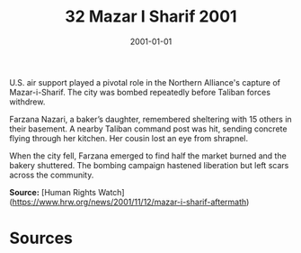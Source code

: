 #+TITLE: 32 Mazar I Sharif 2001
#+DATE: 2001-01-01
#+HUGO_BASE_DIR: ../../
#+HUGO_SECTION: essays
#+HUGO_TAGS: civilian
#+EXPORT_FILE_NAME: 26-32-Mazar-i-Sharif-2001.org
#+HUGO_CUSTOM_FRONT_MATTER: :location "Mazar I Sharif, 2001" :year "2001"


U.S. air support played a pivotal role in the Northern Alliance's capture of Mazar-i-Sharif. The city was bombed repeatedly before Taliban forces withdrew.

Farzana Nazari, a baker’s daughter, remembered sheltering with 15 others in their basement. A nearby Taliban command post was hit, sending concrete flying through her kitchen. Her cousin lost an eye from shrapnel.

When the city fell, Farzana emerged to find half the market burned and the bakery shuttered. The bombing campaign hastened liberation but left scars across the community.

**Source:** [Human Rights Watch](https://www.hrw.org/news/2001/11/12/mazar-i-sharif-aftermath)

* Sources
:PROPERTIES:
:EXPORT_EXCLUDE: t
:END:

